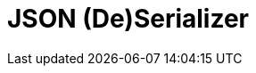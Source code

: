 = JSON (De)Serializer
:source-highlighter: highlightjs
:gh-group: k-libs
:gh-name: k-some-lib
:lib-package: io.klibs
:lib-group: io.k-libs
:lib-name: some-lib
:lib-version: 0.1.0
:lib-feature: 0.1.0

////
image:https://img.shields.io/github/license/{gh-group}/{gh-name}[title="License"]
image:https://img.shields.io/badge/docs-dokka-ff69b4[link="https://{gh-group}.github.io/{gh-name}/dokka/{lib-feature}/{lib-name}/{lib-package}/index.html"]
image:https://img.shields.io/maven-central/v/{lib-group}/{lib-name}[link="https://search.maven.org/artifact/{lib-group}/{lib-name}"]
////



////
== Import

[source, kotlin, subs="attributes"]
----
  implementation("{lib-group}:{lib-name}:{lib-version}")
----
////
